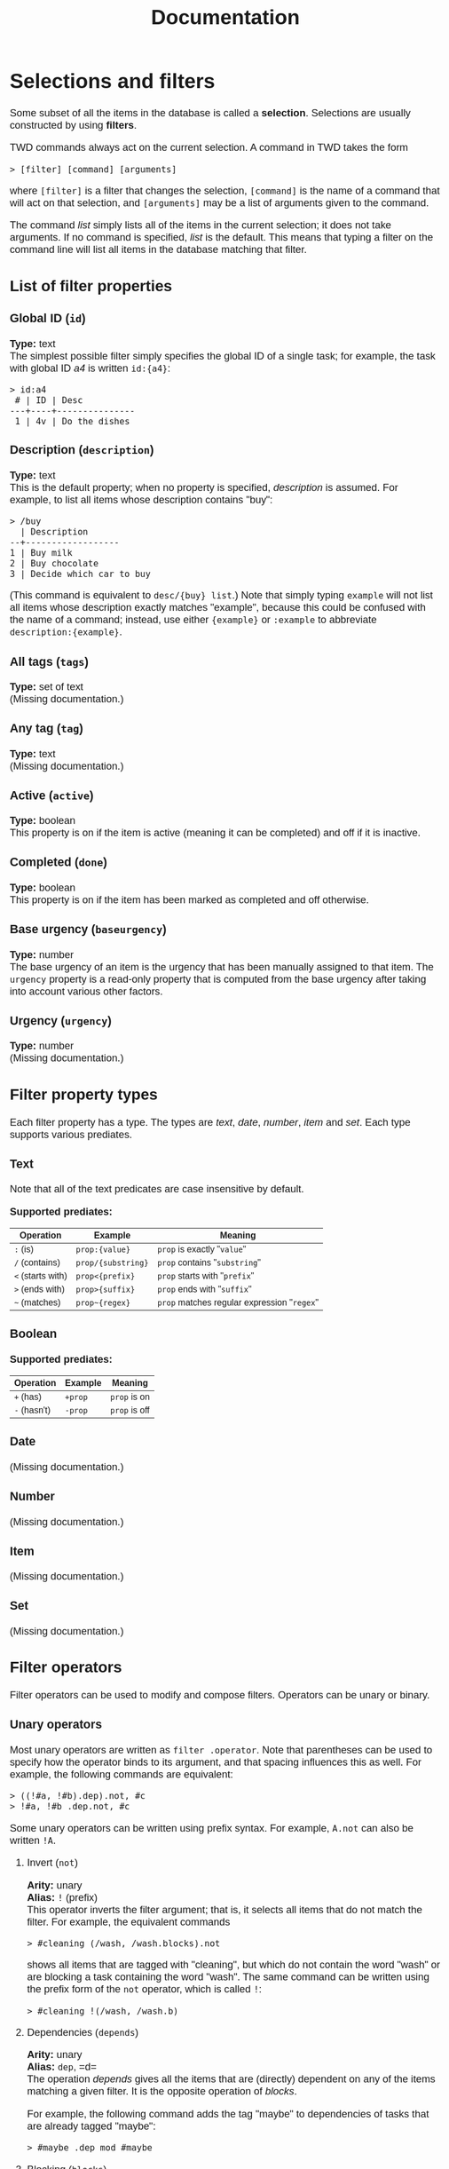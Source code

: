 #+HTML_HEAD: <style>body { max-width: 80ex; margin: auto; font: 1.15em sans-serif; }</style>
#+TITLE: Documentation
* Selections and filters
Some subset of all the items in the database is called a *selection*. Selections
are usually constructed by using *filters*.

TWD commands always act on the current selection. A command in TWD takes the
form
#+BEGIN_EXAMPLE
> [filter] [command] [arguments]
#+END_EXAMPLE
where =[filter]= is a filter that changes the selection, =[command]= is the name
of a command that will act on that selection, and =[arguments]= may be a list of
arguments given to the command.

The command /list/ simply lists all of the items in the current selection; it
does not take arguments. If no command is specified, /list/ is the default. This
means that typing a filter on the command line will list all items in the
database matching that filter.
** List of filter properties
*** Global ID (=id=)
*Type:* text\\

The simplest possible filter simply specifies the global ID of a single task;
for example, the task with global ID /a4/ is written =id:{a4}=:
#+BEGIN_EXAMPLE
> id:a4
 # | ID | Desc
---+----+---------------
 1 | 4v | Do the dishes
#+END_EXAMPLE
*** Description (=description=)
*Type:* text\\

This is the default property; when no property is specified, /description/ is
assumed. For example, to list all items whose description contains "buy":
#+BEGIN_EXAMPLE
> /buy
  | Description
--+------------------
1 | Buy milk
2 | Buy chocolate
3 | Decide which car to buy
#+END_EXAMPLE
(This command is equivalent to =desc/{buy} list=.)
Note that simply typing =example= will not list all items whose description
exactly matches "example", because this could be confused with the name of a
command; instead, use either ={example}= or =:example= to abbreviate
=description:{example}=.
*** All tags (=tags=)
*Type:* set of text\\

(Missing documentation.)
*** Any tag (=tag=)
*Type:* text\\

(Missing documentation.)
*** Active (=active=)
*Type:* boolean\\

This property is on if the item is active (meaning it can be completed) and off
if it is inactive.
*** Completed (=done=)
*Type:* boolean\\

This property is on if the item has been marked as completed and off otherwise.
*** Base urgency (=baseurgency=)
*Type:* number\\

The base urgency of an item is the urgency that has been manually assigned to
that item. The =urgency= property is a read-only property that is computed from
the base urgency after taking into account various other factors.
*** Urgency (=urgency=)
*Type:* number\\

(Missing documentation.)
** Filter property types
Each filter property has a type. The types are /text/, /date/, /number/, /item/
and /set/. Each type supports various prediates.
*** Text
Note that all of the text predicates are case insensitive by default.

*Supported prediates:*
| Operation         | Example            | Meaning                                     |
|-------------------+--------------------+---------------------------------------------|
| =:= (is)          | =prop:{value}=     | =prop= is exactly "=value="                 |
| =/= (contains)    | =prop/{substring}= | =prop= contains "=substring="               |
| =<= (starts with) | =prop<{prefix}=    | =prop= starts with "=prefix="               |
| =>= (ends with)   | =prop>{suffix}=    | =prop= ends with "=suffix="                 |
| =~= (matches)     | =prop~{regex}=     | =prop= matches regular expression "=regex=" |
*** Boolean
*Supported prediates:*
| Operation    | Example | Meaning       |
|--------------+---------+---------------|
| =+= (has)    | =+prop= | =prop= is on  |
| =-= (hasn't) | =-prop= | =prop= is off |
*** Date
(Missing documentation.)
*** Number
(Missing documentation.)
*** Item
(Missing documentation.)
*** Set
(Missing documentation.)
** Filter operators
Filter operators can be used to modify and compose filters. Operators can be
unary or binary.
*** Unary operators
Most unary operators are written as =filter .operator=. Note
that parentheses can be used to specify how the operator binds to its argument,
and that spacing influences this as well. For example, the following commands
are equivalent:
#+BEGIN_EXAMPLE
> ((!#a, !#b).dep).not, #c
> !#a, !#b .dep.not, #c
#+END_EXAMPLE
Some unary operators can be written using prefix syntax. For example, =A.not=
can also be written =!A=.
**** Invert (=not=)
*Arity:* unary\\
*Alias:* =!= (prefix)\\

This operator inverts the filter argument; that is, it selects all items that do
not match the filter. For example, the equivalent commands
#+BEGIN_EXAMPLE
> #cleaning (/wash, /wash.blocks).not
#+END_EXAMPLE
shows all items that are tagged with "cleaning", but which do not contain the
word "wash" or are blocking a task containing the word "wash". The same command
can be written using the prefix form of the =not= operator, which is called =!=:
#+BEGIN_EXAMPLE
> #cleaning !(/wash, /wash.b)
#+END_EXAMPLE
**** Dependencies (=depends=)
*Arity:* unary\\
*Alias:* =dep=, =d=\\

The operation /depends/ gives all the items that are (directly) dependent on any
of the items matching a given filter. It is the opposite operation of /blocks/.

For example, the following command adds the tag "maybe" to dependencies of tasks
that are already tagged "maybe":
#+BEGIN_EXAMPLE
> #maybe .dep mod #maybe
#+END_EXAMPLE
**** Blocking (=blocks=)
*Arity:* unary\\
*Alias*: =blo=, =b=\\

The operation /blocks/ gives all the items that are (directly) blocking any of
the items matching a given filter. It is the opposite operation of /depends/.

For example, the following command adds the tag "soon" to the tasks that are
blocking a task that is either tagged with "design" or which begin with the word
"consider":
#+BEGIN_EXAMPLE
> #design, <consider .blo mod #soon
#+END_EXAMPLE
*** Binary operators
Binary operators are written in infix notation.
**** Intersection (space)
*Arity:* binary\\
*Alias:* --- \\

When two filters are written next to each other with spaces between them, this
operator is used to combine the two filters.

The result of =A B= is the set of items that match both filters =A= and =B=. For
example, the following returns all items that are tagged "reading", but which
are not tagged "research":
#+BEGIN_EXAMPLE
> #reading !#research
#+END_EXAMPLE
**** Union (=,=)
*Arity:* binary\\
*Alias:* --- \\

The result of =A, B= is the set of items that match the filter =A= /or/ the
filter =B=. For example, the following command lists all items which depend on
an item that is either active or tagged as "soon":
#+BEGIN_EXAMPLE
> (+active, #soon).depends
#+END_EXAMPLE
** Local ids and listing references
When listing the items matching a certain filter, the output looks like this:
#+BEGIN_EXAMPLE
> @week #important list
A | Tags                    | Due | Description
--+-------------------------+-----+--------------------------------
1 | #important #research    | mon | Research bobcats
2 | #important #appointment | tue | Meeting with Bob about bobcats
3 | #important              | tue | Send documentation
4 | #important              | fri | Respond to Jane's email
#+END_EXAMPLE
Note the letter "A" in leftmost column of the header. This is called the
*listing reference*. When used in a filter, this reference represents all of the
items in that listing. For example, the command below narrows the above
selection to the tasks that are due later than monday and which don't contain
the word "send":
#+BEGIN_EXAMPLE
> A due>mon !/send
B | Tags                    | Due | Description
--+-------------------------+-----+--------------------------------
1 | #important #appointment | tue | Meeting with Bob about bobcats
2 | #important              | fri | Respond to Jane's email
#+END_EXAMPLE
Note that the listing reference has changed to "B". The listing reference will
cycle through the letters A-Z. Also note the numbers in the leftmost column;
these are the *local ids* of each item. These numbers can be used to refer to an
item inside of a filter. For example, this command shows the second item in the
listing of =@week #important 2= (i.e. "Meeting with Bob about bobcats"), as well
as any items tagged "research":
#+BEGIN_EXAMPLE
> @week #important 2, @none #research
C | Tags                    | Due | Description
--+-------------------------+-----+--------------------------------
1 | #important #research    | mon | Research bobcats
2 | #research               |     | Figure out why penguins can't fly
3 | #important #appointment | tue | Meeting with Bob about bobcats
#+END_EXAMPLE
Most commonly, local ids are used together with listing references to refer to
an item from an earlier listing. Thus, the previous command could also take
advantage of the listing labeled "A", shortening it it to:
#+BEGIN_EXAMPLE
> A 2, #research
#+END_EXAMPLE
As a special abbreviation, the space between the reference and the id may be
omitted. For example:
#+BEGIN_EXAMPLE
> A4, B1
B | Tags                    | Due | Description
--+-------------------------+-----+--------------------------------
1 | #important #appointment | tue | Meeting with Bob about bobcats
2 | #important              | fri | Respond to Jane's email
#+END_EXAMPLE
* Contexts
It is possible to activate any number of different *contexts*. A context
specifies the default filter, as well as a list of properties that will be
automatically added to newly created items. Contexts can either be enabled or
disabled globally, or they can be set for a single command. It is possible to
enable multiple contexts at the same time.

To cretae a new context, use the command =context new [filter] (default
[properties])= (the default part is optional). The following will create a
context called "leisure" in which only items that are tagged with "fun" as well
as items that are active, due and whose urgency exceeds 10 are shown, and where
items are given the property =review:tomorrow= by default:
#+BEGIN_EXAMPLE
> context add leisure #fun, (+active due<=now urgency>=10) default review:tomorrow
#+END_EXAMPLE
To active the context, use =context enable=:
#+BEGIN_EXAMPLE
> context enable leisure
#+END_EXAMPLE
It is possible to override the current contexts for a single command by
prefixing the context name with the =@= character. Contexts stack in the order
they are given, while the special context =@none= disables all contexts. For
instance, the following command enables the contexts "appointments" and
"important" in addition to any contexts that are already enabled:
#+BEGIN_EXAMPLE
> @appointments @important list
#+END_EXAMPLE
This command adds a new item without using any of the default properties from
currently enabled contexts:
#+BEGIN_EXAMPLE
> @none add +shopping {Buy groceries} due:tomorrow@17:00
#+END_EXAMPLE
* Commands
** List selection (=list=)
This is the default command.
** Modify selection (=modify=)
(Missing documentation.)
*** Arguments
(Missing documentation.)
** Add task (=add=)
(Missing documentation.)
